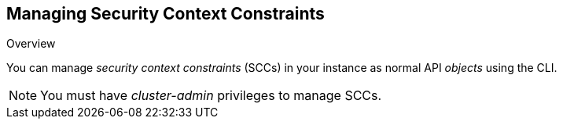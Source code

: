 == Managing Security Context Constraints
:noaudio:

.Overview
You can manage _security context constraints_ (SCCs) in your instance as normal
API _objects_ using the CLI.

NOTE: You must have _cluster-admin_ privileges to manage SCCs.



ifdef::showscript[]
=== Transcript

endif::showscript[]

